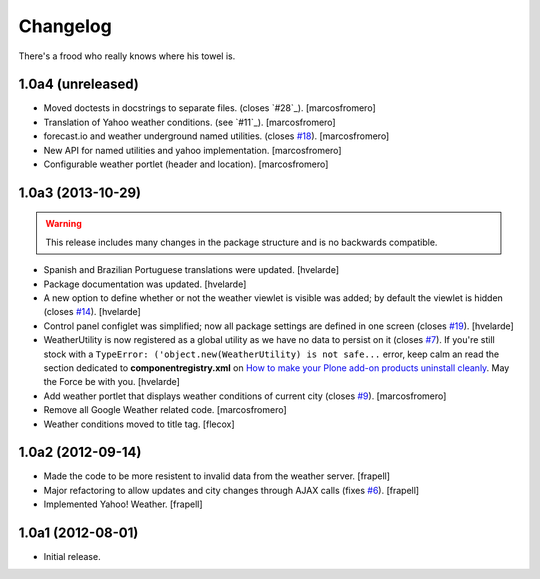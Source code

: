 Changelog
---------

There's a frood who really knows where his towel is.

1.0a4 (unreleased)
^^^^^^^^^^^^^^^^^^
- Moved doctests in docstrings to separate files. (closes `#28`_).
  [marcosfromero]

- Translation of Yahoo weather conditions. (see `#11`_).
  [marcosfromero]

- forecast.io and weather underground named utilities. (closes `#18`_).
  [marcosfromero]

- New API for named utilities and yahoo implementation. [marcosfromero]

- Configurable weather portlet (header and location). [marcosfromero]


1.0a3 (2013-10-29)
^^^^^^^^^^^^^^^^^^

.. Warning::
    This release includes many changes in the package structure and is no
    backwards compatible.

- Spanish and Brazilian Portuguese translations were updated. [hvelarde]

- Package documentation was updated. [hvelarde]

- A new option to define whether or not the weather viewlet is visible was
  added; by default the viewlet is hidden (closes `#14`_). [hvelarde]

- Control panel configlet was simplified; now all package settings are defined
  in one screen (closes `#19`_). [hvelarde]

- WeatherUtility is now registered as a global utility as we have no data to
  persist on it (closes `#7`_). If you're still stock with a
  ``TypeError: ('object.new(WeatherUtility) is not safe...``
  error, keep calm an read the section dedicated to **componentregistry.xml**
  on `How to make your Plone add-on products uninstall cleanly`_. May the
  Force be with you. [hvelarde]

- Add weather portlet that displays weather conditions of current city
  (closes `#9`_). [marcosfromero]

- Remove all Google Weather related code. [marcosfromero]

- Weather conditions moved to title tag. [flecox]


1.0a2 (2012-09-14)
^^^^^^^^^^^^^^^^^^

- Made the code to be more resistent to invalid data from the weather server.
  [frapell]

- Major refactoring to allow updates and city changes through AJAX calls
  (fixes `#6`_). [frapell]

- Implemented Yahoo! Weather. [frapell]


1.0a1 (2012-08-01)
^^^^^^^^^^^^^^^^^^

- Initial release.

.. _`#6`: https://github.com/collective/collective.weather/issues/6
.. _`#7`: https://github.com/collective/collective.weather/issues/7
.. _`#9`: https://github.com/collective/collective.weather/issues/9
.. _`#14`: https://github.com/collective/collective.weather/issues/14
.. _`#18`: https://github.com/collective/collective.weather/issues/18
.. _`#19`: https://github.com/collective/collective.weather/issues/19
.. _`How to make your Plone add-on products uninstall cleanly`: http://blog.keul.it/2013/05/how-to-make-your-plone-add-on-products.html
